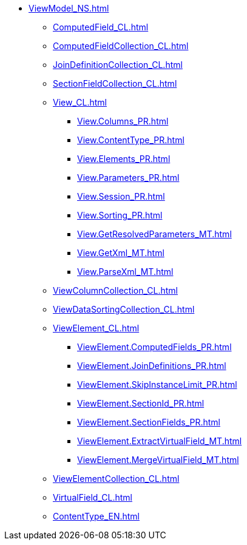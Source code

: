 ***** xref:ViewModel_NS.adoc[]
****** xref:ComputedField_CL.adoc[]
****** xref:ComputedFieldCollection_CL.adoc[]
****** xref:JoinDefinitionCollection_CL.adoc[]
****** xref:SectionFieldCollection_CL.adoc[]
****** xref:View_CL.adoc[]
******* xref:View.Columns_PR.adoc[]
******* xref:View.ContentType_PR.adoc[]
******* xref:View.Elements_PR.adoc[]
******* xref:View.Parameters_PR.adoc[]
******* xref:View.Session_PR.adoc[]
******* xref:View.Sorting_PR.adoc[]
******* xref:View.GetResolvedParameters_MT.adoc[]
******* xref:View.GetXml_MT.adoc[]
******* xref:View.ParseXml_MT.adoc[]
****** xref:ViewColumnCollection_CL.adoc[]
****** xref:ViewDataSortingCollection_CL.adoc[]
****** xref:ViewElement_CL.adoc[]
******* xref:ViewElement.ComputedFields_PR.adoc[]
******* xref:ViewElement.JoinDefinitions_PR.adoc[]
******* xref:ViewElement.SkipInstanceLimit_PR.adoc[]
******* xref:ViewElement.SectionId_PR.adoc[]
******* xref:ViewElement.SectionFields_PR.adoc[]
******* xref:ViewElement.ExtractVirtualField_MT.adoc[]
******* xref:ViewElement.MergeVirtualField_MT.adoc[]
****** xref:ViewElementCollection_CL.adoc[]
****** xref:VirtualField_CL.adoc[]
****** xref:ContentType_EN.adoc[]